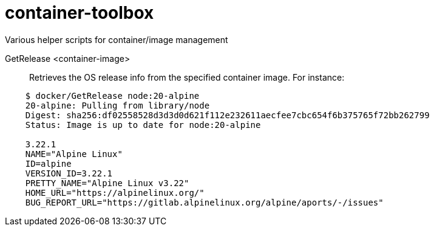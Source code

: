 # container-toolbox
Various helper scripts for container/image management

GetRelease <container-image>::
  Retrieves the OS release info from the specified container image. For instance:

[source,bash,indent=4]
----
$ docker/GetRelease node:20-alpine
20-alpine: Pulling from library/node
Digest: sha256:df02558528d3d3d0d621f112e232611aecfee7cbc654f6b375765f72bb262799
Status: Image is up to date for node:20-alpine
 
3.22.1
NAME="Alpine Linux"
ID=alpine
VERSION_ID=3.22.1
PRETTY_NAME="Alpine Linux v3.22"
HOME_URL="https://alpinelinux.org/"
BUG_REPORT_URL="https://gitlab.alpinelinux.org/alpine/aports/-/issues"
----

